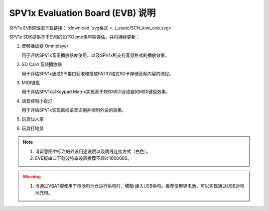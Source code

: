 .. _evb-demos:

SPV1x Evaluation Board (EVB) 说明
=================================

.. image:: ../_static/kiwi-evb-v1.png
   :align: center

SPV1x EVB原理图下载链接： :download:`svg格式 <../_static/SCH_kiwi_evb.svg>`

SPV1x SDK提供基于EVB的如下Demo供早期评估，并将持续更新：

1. 音频播放器 Omniplayer

   用于评估SPV1x音乐播放器库使用，以及SPV1x所支持音频格式的播放效果。

2. SD Card 音频播放器

   用于评估SPV1x通过SPI接口获取和播放FAT32格式SD卡存储音频内容的流程。

3. MIDI键盘

   用于评估SPV1x以Keypad Matrix实现基于软件MIDI合成器的MIDI键盘效果。

4. 语音控制小夜灯

   用于评估SPV1x实现离线语音识别并控制外设的效果。

5. 玩具仙人掌
6. 玩具打地鼠

.. note::
  1. 请留意图中标注的外设用途说明以及跳线连接方式（白色）。
  2. EVB板串口下载波特率设置推荐不超过1000000。

.. warning:: 
  1. 当通过VBAT脚使用干电池电池仓进行供电时，**切勿** 接入USB供电。推荐使用锂电池，可以实现通过USB对电池充电。

.. image:: ../_static/kiwi-evb-demos.png
   :align: center








